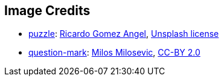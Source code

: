 == Image Credits

* https://unsplash.com/photos/yRxjLhk65nY[puzzle]:
https://unsplash.com/@ripato[Ricardo Gomez Angel],
https://unsplash.com/license[Unsplash license]

* https://www.flickr.com/photos/21496790@N06/5065834411[question-mark]:
http://milosevicmilos.com/[Milos Milosevic],
https://creativecommons.org/licenses/by/2.0/[CC-BY 2.0]
